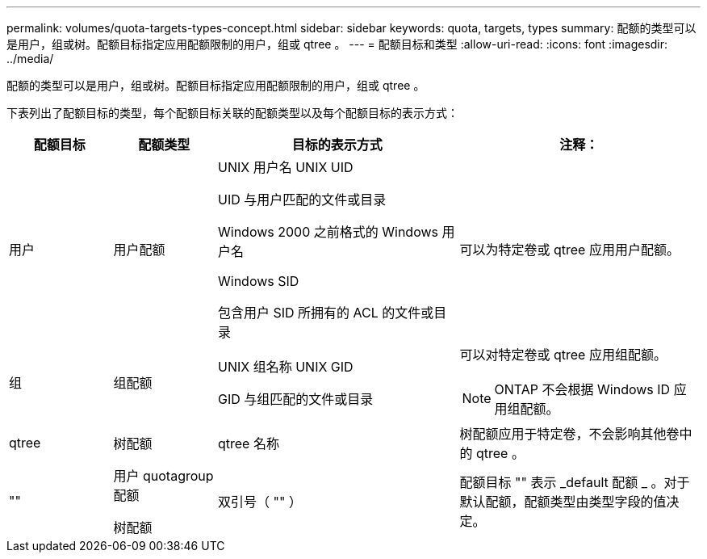 ---
permalink: volumes/quota-targets-types-concept.html 
sidebar: sidebar 
keywords: quota, targets, types 
summary: 配额的类型可以是用户，组或树。配额目标指定应用配额限制的用户，组或 qtree 。 
---
= 配额目标和类型
:allow-uri-read: 
:icons: font
:imagesdir: ../media/


[role="lead"]
配额的类型可以是用户，组或树。配额目标指定应用配额限制的用户，组或 qtree 。

下表列出了配额目标的类型，每个配额目标关联的配额类型以及每个配额目标的表示方式：

[cols="15,15,35,35"]
|===
| 配额目标 | 配额类型 | 目标的表示方式 | 注释： 


 a| 
用户
 a| 
用户配额
 a| 
UNIX 用户名 UNIX UID

UID 与用户匹配的文件或目录

Windows 2000 之前格式的 Windows 用户名

Windows SID

包含用户 SID 所拥有的 ACL 的文件或目录
 a| 
可以为特定卷或 qtree 应用用户配额。



 a| 
组
 a| 
组配额
 a| 
UNIX 组名称 UNIX GID

GID 与组匹配的文件或目录
 a| 
可以对特定卷或 qtree 应用组配额。

[NOTE]
====
ONTAP 不会根据 Windows ID 应用组配额。

====


 a| 
qtree
 a| 
树配额
 a| 
qtree 名称
 a| 
树配额应用于特定卷，不会影响其他卷中的 qtree 。



 a| 
""
 a| 
用户 quotagroup 配额

树配额
 a| 
双引号（ "" ）
 a| 
配额目标 "" 表示 _default 配额 _ 。对于默认配额，配额类型由类型字段的值决定。

|===